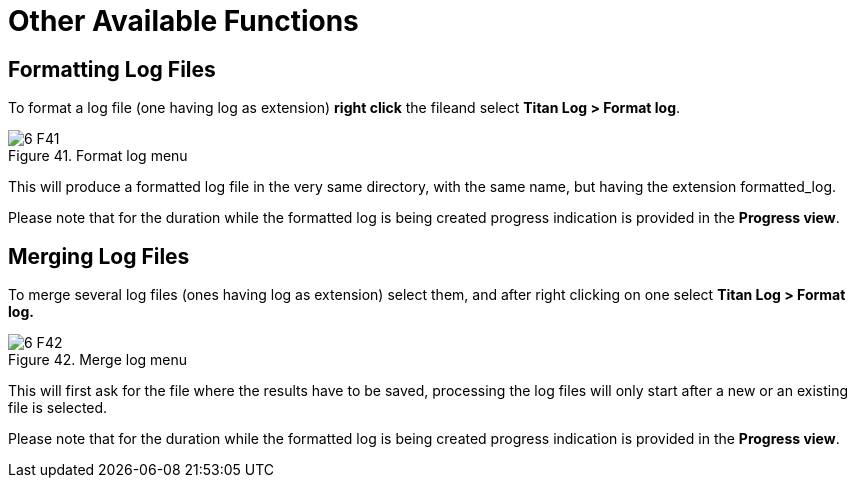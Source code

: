 = Other Available Functions
:figure-number: 40

== Formatting Log Files

To format a log file (one having log as extension) *right click* the fileand select *Titan Log > Format log*.

image::images/6_F41.png[title="Format log menu"]

This will produce a formatted log file in the very same directory, with the same name, but having the extension formatted_log.

Please note that for the duration while the formatted log is being created progress indication is provided in the *Progress view*.

== Merging Log Files

To merge several log files (ones having log as extension) select them, and after right clicking on one select *Titan Log > Format log.*

image::images/6_F42.png[title="Merge log menu"]

This will first ask for the file where the results have to be saved, processing the log files will only start after a new or an existing file is selected.

Please note that for the duration while the formatted log is being created progress indication is provided in the *Progress view*.

